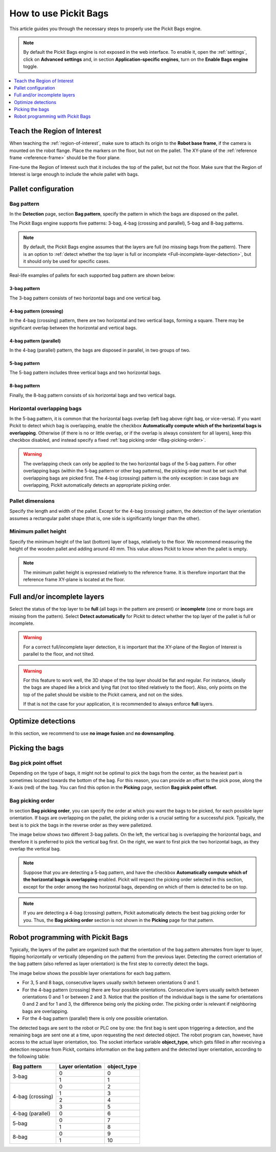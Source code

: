 How to use Pickit Bags
======================

This article guides you through the necessary steps to properly use the
Pickit Bags engine.

.. note::
  By default the Pickit Bags engine is not exposed in the web interface. To enable it, open the
  :ref:`settings`, click on **Advanced settings** and, in section **Application-specific engines**,
  turn on the **Enable Bags engine** toggle.

.. contents::
    :backlinks: top
    :local:
    :depth: 1

Teach the Region of Interest
----------------------------

When teaching the :ref:`region-of-interest`, make sure to attach its origin to the
**Robot base frame**, if the camera is mounted on the robot flange. Place the markers on the
floor, but not on the pallet. The XY-plane of the :ref:`reference frame <reference-frame>`
should be the floor plane.

.. image:: /assets/images/documentation/bags_roi_markers.png

Fine-tune the Region of Interest such that it includes the top of the pallet, but not the floor. Make
sure that the Region of Interest is large enough to include the whole pallet with bags.

Pallet configuration
--------------------

Bag pattern
~~~~~~~~~~~

In the **Detection** page, section **Bag pattern**, specify the pattern in which the bags are
disposed on the pallet.

The Pickit Bags engine supports five patterns: 3-bag, 4-bag (crossing and parallel),
5-bag and 8-bag patterns.

.. image:: /assets/images/documentation/bags_supported_patterns.png

.. note:: By default, the Pickit Bags engine assumes that the layers are full (no missing bags from
          the pattern). There is an option to :ref:`detect whether the top layer is full or
          incomplete <Full-incomplete-layer-detection>`, but it should only be used for specific cases.

Real-life examples of pallets for each supported bag pattern are shown below:

3-bag pattern
^^^^^^^^^^^^^

The 3-bag pattern consists of two horizontal bags and one vertical bag.

.. image:: /assets/images/documentation/bags_3-bag.png

4-bag pattern (crossing)
^^^^^^^^^^^^^^^^^^^^^^^^

In the 4-bag (crossing) pattern, there are two horizontal and two vertical bags,
forming a square. There may be significant overlap between the horizontal and vertical
bags.

.. image:: /assets/images/documentation/bags_4-bag_crossing.png

4-bag pattern (parallel)
^^^^^^^^^^^^^^^^^^^^^^^^

In the 4-bag (parallel) pattern, the bags are disposed in parallel, in two groups of two.

.. image:: /assets/images/documentation/bags_4-bag_parallel.png

5-bag pattern
^^^^^^^^^^^^^

The 5-bag pattern includes three vertical bags and two horizontal bags.

.. image:: /assets/images/documentation/bags_5-bag.png

8-bag pattern
^^^^^^^^^^^^^

Finally, the 8-bag pattern consists of six horizontal bags and two vertical bags.

.. image:: /assets/images/documentation/bags_8-bag.png

.. _Five-bag-horizontal-bags-order:

Horizontal overlapping bags
~~~~~~~~~~~~~~~~~~~~~~~~~~~

In the 5-bag pattern, it is common that the horizontal bags overlap (left bag above right
bag, or vice-versa). If you want Pickit to detect which bag is overlapping, enable the checkbox
**Automatically compute which of the horizontal bags is overlapping**. Otherwise (if there
is no or little overlap, or if the overlap is always consistent for all layers), keep this
checkbox disabled, and instead specify a fixed :ref:`bag picking order <Bag-picking-order>`.

.. image:: /assets/images/documentation/bags_5-bag_2overlapping.png

.. warning::
  The overlapping check can only be applied to the two horizontal bags of the 5-bag pattern.
  For other overlapping bags (within the 5-bag pattern or other bag patterns), the picking order
  must be set such that overlapping bags are picked first. The 4-bag (crossing) pattern is the only
  exception: in case bags are overlapping, Pickit automatically detects an appropriate picking order.

Pallet dimensions
~~~~~~~~~~~~~~~~~

Specify the length and width of the pallet.
Except for the 4-bag (crossing) pattern, the detection of the layer orientation assumes a rectangular
pallet shape (that is, one side is significantly longer than the other).

.. image:: /assets/images/documentation/bags_pallet_dimensions.png

Minimum pallet height
~~~~~~~~~~~~~~~~~~~~~

Specify the minimum height of the last (bottom) layer of bags, relatively to the floor. We recommend
measuring the height of the wooden pallet and adding around 40 mm. This value allows Pickit
to know when the pallet is empty.

.. note::
  The minimum pallet height is expressed relatively to the reference frame. It is therefore
  important that the reference frame XY-plane is located at the floor.

.. image:: /assets/images/documentation/bags_min_pallet_height.png

.. _Full-incomplete-layer-detection:

Full and/or incomplete layers
-----------------------------

Select the status of the top layer to be **full** (all bags in the pattern are present) or
**incomplete** (one or more bags are missing from the pattern). Select **Detect automatically** for
Pickit to detect whether the top layer of the pallet is full or incomplete.

.. image:: /assets/images/documentation/bags_4-bag_full_incomplete.png

.. warning:: For a correct full/incomplete layer detection, it is important that the XY-plane of
             the Region of Interest is parallel to the floor, and not tilted.

.. warning:: For this feature to work well, the 3D shape of the top layer should be flat and
             regular. For instance, ideally the bags are shaped like a brick and lying flat
             (not too tilted relatively to the floor). Also, only points on the top of the
             pallet should be visible to the Pickit camera, and not on the sides.

             If that is not the case for your application, it is recommended to always enforce
             **full** layers.

Optimize detections
-------------------

In this section, we recommend to use **no image fusion** and **no downsampling**.

Picking the bags
----------------

Bag pick point offset
~~~~~~~~~~~~~~~~~~~~~

Depending on the type of bags, it might not be optimal to pick the bags from the center, as
the heaviest part is sometimes located towards the bottom of the bag. For this reason, you
can provide an offset to the pick pose, along the X-axis (red) of the bag. You can find this
option in the **Picking** page, section **Bag pick point offset**.

.. image:: /assets/images/documentation/bags_pick_frame_offset.png

.. _Bag-picking-order:

Bag picking order
~~~~~~~~~~~~~~~~~

In section **Bag picking order**, you can specify the order at which you want the
bags to be picked, for each possible layer orientation. If bags are overlapping on the pallet,
the picking order is a crucial setting for a successful pick. Typically, the best is to pick the
bags in the reverse order as they were palletized.

The image below shows two different 3-bag pallets. On the left, the vertical bag is overlapping
the horizontal bags, and therefore it is preferred to pick the vertical bag first. On the right,
we want to first pick the two horizontal bags, as they overlap the vertical bag.

.. image:: /assets/images/documentation/bags_picking_order.png

.. note::
  Suppose that you are detecting a 5-bag pattern, and have the checkbox **Automatically compute
  which of the horizontal bags is overlapping** enabled. Pickit will respect the picking order
  selected in this section, except for the order among the two horizontal bags, depending on
  which of them is detected to be on top.

.. note::
  If you are detecting a 4-bag (crossing) pattern, Pickit automatically detects the best bag
  picking order for you. Thus, the **Bag picking order** section is not shown in the **Picking**
  page for that pattern.

.. _Bags-robot-program:

Robot programming with Pickit Bags
----------------------------------

Typically, the layers of the pallet are organized such that the orientation of the bag pattern
alternates from layer to layer, flipping horizontally or vertically (depending on the pattern)
from the previous layer. Detecting the correct orientation of the bag pattern (also referred as
layer orientation) is the first step to correctly detect the bags.

The image below shows the possible layer orientations for each bag pattern.

.. image:: /assets/images/documentation/bags_layer_orientations.png

- For 3, 5 and 8 bags, consecutive layers usually switch between orientations 0 and 1.
- For the 4-bag pattern (crossing) there are four possible orientations. Consecutive layers usually
  switch between orientations 0 and 1 or between 2 and 3. Notice that the position of the individual
  bags is the same for orientations 0 and 2 and for 1 and 3, the difference being only the picking
  order. The picking order is relevant if neighboring bags are overlapping.
- For the 4-bag pattern (parallel) there is only one possible orientation.

The detected bags are sent to the robot or PLC one by one: the first bag is sent upon triggering
a detection, and the remaining bags are sent one at a time, upon requesting the next detected object.
The robot program can, however, have access to the actual layer orientation, too. The socket interface
variable **object_type**, which gets filled in after receiving a detection response from Pickit, contains
information on the bag pattern and the detected layer orientation, according to the following table:

+------------------+-------------------+-----------------+
| Bag pattern      | Layer orientation | **object_type** |
+==================+===================+=================+
| 3-bag            | 0                 | 0               |
|                  +-------------------+-----------------+
|                  | 1                 | 1               |
+------------------+-------------------+-----------------+
| 4-bag (crossing) | 0                 | 2               |
|                  +-------------------+-----------------+
|                  | 1                 | 3               |
|                  +-------------------+-----------------+
|                  | 2                 | 4               |
|                  +-------------------+-----------------+
|                  | 3                 | 5               |
+------------------+-------------------+-----------------+
| 4-bag (parallel) | 0                 | 6               |
+------------------+-------------------+-----------------+
| 5-bag            | 0                 | 7               |
|                  +-------------------+-----------------+
|                  | 1                 | 8               |
+------------------+-------------------+-----------------+
| 8-bag            | 0                 | 9               |
|                  +-------------------+-----------------+
|                  | 1                 | 10              |
+------------------+-------------------+-----------------+
